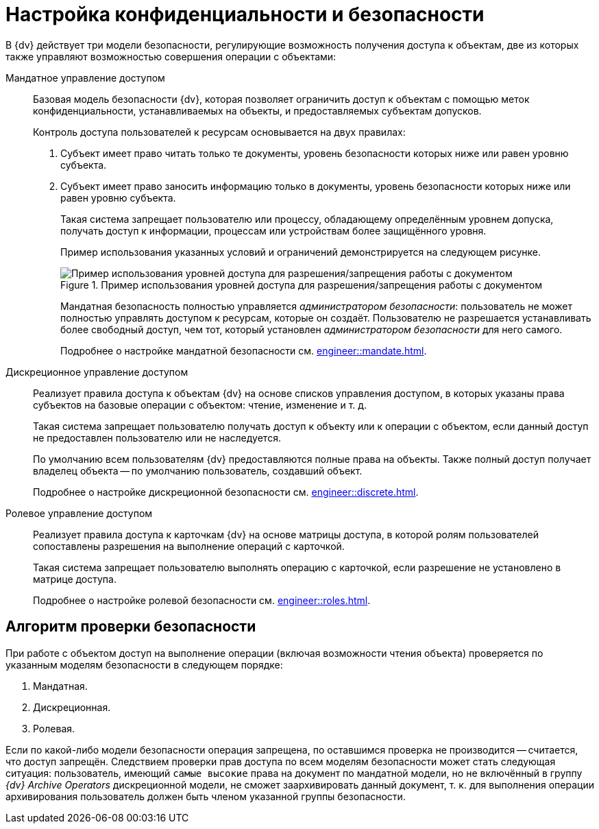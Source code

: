 = Настройка конфиденциальности и безопасности

//tag::notitle[]
В {dv} действует три модели безопасности, регулирующие возможность получения доступа к объектам, две из которых также управляют возможностью совершения операции с объектами:

Мандатное управление доступом::
Базовая модель безопасности {dv}, которая позволяет ограничить доступ к объектам с помощью меток конфиденциальности, устанавливаемых на объекты, и предоставляемых субъектам допусков.
+
.Контроль доступа пользователей к ресурсам основывается на двух правилах:
. Субъект имеет право читать только те документы, уровень безопасности которых ниже или равен уровню субъекта.
. Субъект имеет право заносить информацию только в документы, уровень безопасности которых ниже или равен уровню субъекта.
+
Такая система запрещает пользователю или процессу, обладающему определённым уровнем допуска, получать доступ к информации, процессам или устройствам более защищённого уровня.
+
Пример использования указанных условий и ограничений демонстрируется на следующем рисунке.
+
.Пример использования уровней доступа для разрешения/запрещения работы с документом
image::engineer::discrete-scheme.png[Пример использования уровней доступа для разрешения/запрещения работы с документом]
+
Мандатная безопасность полностью управляется _администратором безопасности_: пользователь не может полностью управлять доступом к ресурсам, которые он создаёт. Пользователю не разрешается устанавливать более свободный доступ, чем тот, который установлен _администратором безопасности_ для него самого.
+
Подробнее о настройке мандатной безопасности см. xref:engineer::mandate.adoc[].

Дискреционное управление доступом::
Реализует правила доступа к объектам {dv} на основе списков управления доступом, в которых указаны права субъектов на базовые операции с объектом: чтение, изменение и т. д.
+
Такая система запрещает пользователю получать доступ к объекту или к операции с объектом, если данный доступ не предоставлен пользователю или не наследуется.
+
По умолчанию всем пользователям {dv} предоставляются полные права на объекты. Также полный доступ получает владелец объекта -- по умолчанию пользователь, создавший объект.
+
Подробнее о настройке дискреционной безопасности см. xref:engineer::discrete.adoc[].

Ролевое управление доступом::
Реализует правила доступа к карточкам {dv} на основе матрицы доступа, в которой ролям пользователей сопоставлены разрешения на выполнение операций с карточкой.
+
Такая система запрещает пользователю выполнять операцию с карточкой, если разрешение не установлено в матрице доступа.
+
Подробнее о настройке ролевой безопасности см. xref:engineer::roles.adoc[].

== Алгоритм проверки безопасности

При работе с объектом доступ на выполнение операции (включая возможности чтения объекта) проверяется по указанным моделям безопасности в следующем порядке:

. Мандатная.
. Дискреционная.
. Ролевая.

Если по какой-либо модели безопасности операция запрещена, по оставшимся проверка не производится -- считается, что доступ запрещён. Следствием проверки прав доступа по всем моделям безопасности может стать следующая ситуация: пользователь, имеющий `самые высокие` права на документ по мандатной модели, но не включённый в группу _{dv} Archive Operators_ дискреционной модели, не сможет заархивировать данный документ, т. к. для выполнения операции архивирования пользователь должен быть членом указанной группы безопасности.
//end::notitle[]

